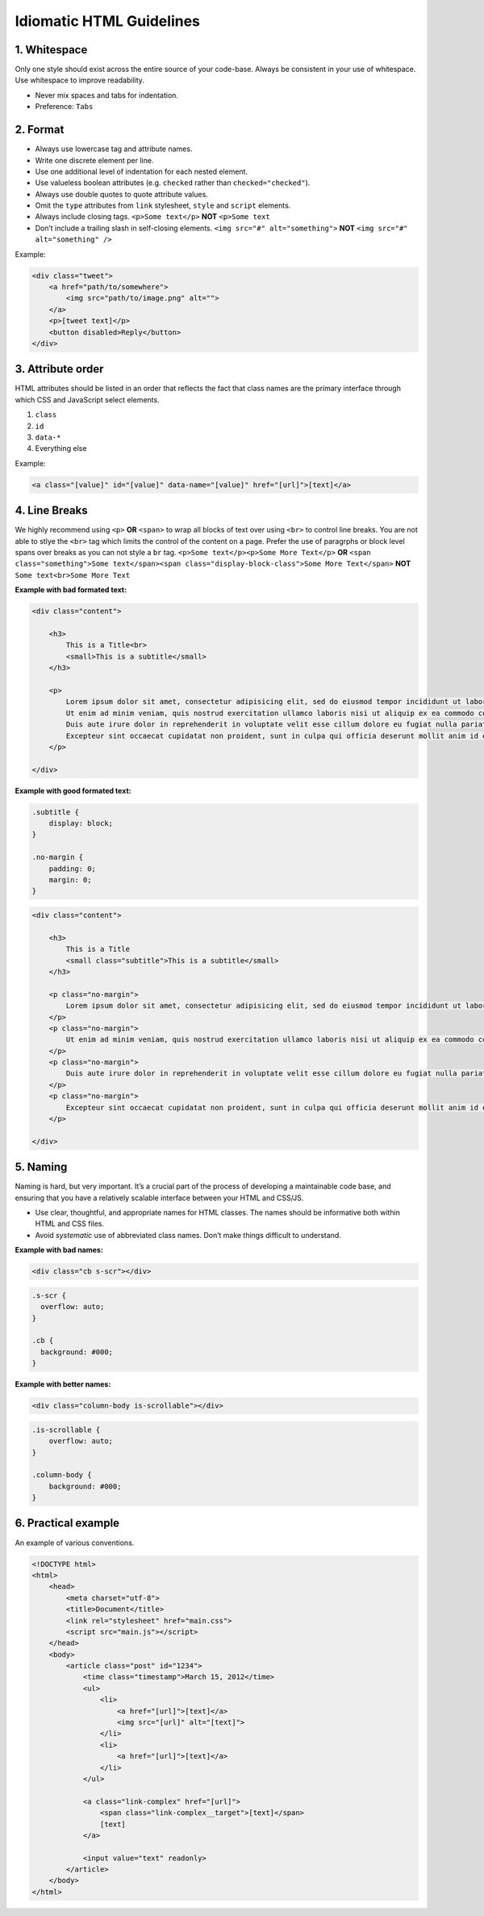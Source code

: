 Idiomatic HTML Guidelines
================================================

1. Whitespace
----------------

Only one style should exist across the entire source of your code-base.
Always be consistent in your use of whitespace. Use whitespace to
improve readability.

-  Never mix spaces and tabs for indentation.
-  Preference: ``Tabs``

.. tip: configure your editor to “show invisibles”. This will allow you to
  eliminate end of line whitespace, eliminate unintended blank line
  whitespace, and avoid polluting commits.

2. Format
------------

-  Always use lowercase tag and attribute names.
-  Write one discrete element per line.
-  Use one additional level of indentation for each nested element.
-  Use valueless boolean attributes (e.g. ``checked`` rather than
   ``checked="checked"``).
-  Always use double quotes to quote attribute values.
-  Omit the ``type`` attributes from ``link`` stylesheet, ``style`` and
   ``script`` elements.
-  Always include closing tags. ``<p>Some text</p>`` **NOT** ``<p>Some text``
-  Don’t include a trailing slash in self-closing elements. ``<img src="#" alt="something">`` **NOT** ``<img src="#" alt="something" />``

Example:

.. code:: html

   <div class="tweet">
       <a href="path/to/somewhere">
           <img src="path/to/image.png" alt="">
       </a>
       <p>[tweet text]</p>
       <button disabled>Reply</button>
   </div>

3. Attribute order
------------------

HTML attributes should be listed in an order that reflects the fact that
class names are the primary interface through which CSS and JavaScript
select elements.

1. ``class``
2. ``id``
3. ``data-*``
4. Everything else

Example:

.. code:: html

   <a class="[value]" id="[value]" data-name="[value]" href="[url]">[text]</a>

4. Line Breaks
--------------

We highly recommend using ``<p>`` **OR** ``<span>`` to wrap all blocks of text over using ``<br>`` to control line breaks. You are not able to stlye the ``<br>`` tag which limits the control of the content on a page.
Prefer the use of paragrphs or block level spans over breaks as you can not style a ``br`` tag. ``<p>Some text</p><p>Some More Text</p>`` **OR** ``<span class="something">Some text</span><span class="display-block-class">Some More Text</span>`` **NOT** ``Some text<br>Some More Text``

**Example with bad formated text:**

.. code:: html

    <div class="content">

        <h3>
            This is a Title<br>
            <small>This is a subtitle</small>
        </h3>

        <p>
            Lorem ipsum dolor sit amet, consectetur adipisicing elit, sed do eiusmod tempor incididunt ut labore et dolore magna aliqua.<br>
            Ut enim ad minim veniam, quis nostrud exercitation ullamco laboris nisi ut aliquip ex ea commodo consequat.<br>
            Duis aute irure dolor in reprehenderit in voluptate velit esse cillum dolore eu fugiat nulla pariatur.<br>
            Excepteur sint occaecat cupidatat non proident, sunt in culpa qui officia deserunt mollit anim id est laborum.<br>
        </p>

    </div>

**Example with good formated text:**

.. code:: css

    .subtitle {
        display: block;
    }

    .no-margin {
        padding: 0;
        margin: 0;
    }

.. code:: html

    <div class="content">

        <h3>
            This is a Title
            <small class="subtitle">This is a subtitle</small>
        </h3>

        <p class="no-margin">
            Lorem ipsum dolor sit amet, consectetur adipisicing elit, sed do eiusmod tempor incididunt ut labore et dolore magna aliqua.
        </p>
        <p class="no-margin">
            Ut enim ad minim veniam, quis nostrud exercitation ullamco laboris nisi ut aliquip ex ea commodo consequat.
        </p>
        <p class="no-margin">
            Duis aute irure dolor in reprehenderit in voluptate velit esse cillum dolore eu fugiat nulla pariatur.
        </p>
        <p class="no-margin">
            Excepteur sint occaecat cupidatat non proident, sunt in culpa qui officia deserunt mollit anim id est laborum.
        </p>

    </div>

5. Naming
---------

Naming is hard, but very important. It’s a crucial part of the process
of developing a maintainable code base, and ensuring that you have a
relatively scalable interface between your HTML and CSS/JS.

-  Use clear, thoughtful, and appropriate names for HTML classes. The
   names should be informative both within HTML and CSS files.
-  Avoid *systematic* use of abbreviated class names. Don’t make things
   difficult to understand.

**Example with bad names:**

.. code:: html

   <div class="cb s-scr"></div>

.. code:: css

   .s-scr {
     overflow: auto;
   }

   .cb {
     background: #000;
   }

**Example with better names:**

.. code:: html

   <div class="column-body is-scrollable"></div>

.. code:: css

   .is-scrollable {
       overflow: auto;
   }

   .column-body {
       background: #000;
   }

6. Practical example
--------------------

An example of various conventions.

.. code:: html

   <!DOCTYPE html>
   <html>
       <head>
           <meta charset="utf-8">
           <title>Document</title>
           <link rel="stylesheet" href="main.css">
           <script src="main.js"></script>
       </head>
       <body>
           <article class="post" id="1234">
               <time class="timestamp">March 15, 2012</time>
               <ul>
                   <li>
                       <a href="[url]">[text]</a>
                       <img src="[url]" alt="[text]">
                   </li>
                   <li>
                       <a href="[url]">[text]</a>
                   </li>
               </ul>

               <a class="link-complex" href="[url]">
                   <span class="link-complex__target">[text]</span>
                   [text]
               </a>

               <input value="text" readonly>
           </article>
       </body>
   </html>
